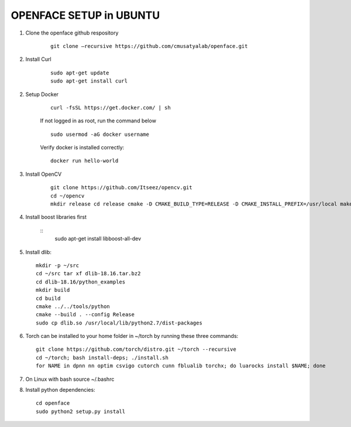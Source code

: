 OPENFACE SETUP in UBUNTU
=========================

1. Clone the openface github respository

    ::
    
        git clone –recursive https://github.com/cmusatyalab/openface.git

2. Install Curl

    ::
    
        sudo apt-get update
        sudo apt-get install curl 

2. Setup Docker

    ::

        curl -fsSL https://get.docker.com/ | sh


    If not logged in as root, run the command below ::
    
        sudo usermod -aG docker username 
    
    Verify docker is installed correctly::
    
        docker run hello-world

3. Install OpenCV

    ::

        git clone https://github.com/Itseez/opencv.git 
        cd ~/opencv 
        mkdir release cd release cmake -D CMAKE_BUILD_TYPE=RELEASE -D CMAKE_INSTALL_PREFIX=/usr/local make sudo make install

4. Install boost libraries first 

    ::
        sudo apt-get install libboost-all-dev

5. Install dlib::

        mkdir -p ~/src 
        cd ~/src tar xf dlib-18.16.tar.bz2 
        cd dlib-18.16/python_examples 
        mkdir build 
        cd build 
        cmake ../../tools/python 
        cmake --build . --config Release 
        sudo cp dlib.so /usr/local/lib/python2.7/dist-packages

6. Torch can be installed to your home folder in ~/torch by running these three commands::

    git clone https://github.com/torch/distro.git ~/torch --recursive 
    cd ~/torch; bash install-deps; ./install.sh
    for NAME in dpnn nn optim csvigo cutorch cunn fblualib torchx; do luarocks install $NAME; done

7. On Linux with bash source ~/.bashrc

8. Install python dependencies::

        cd openface
        sudo python2 setup.py install
